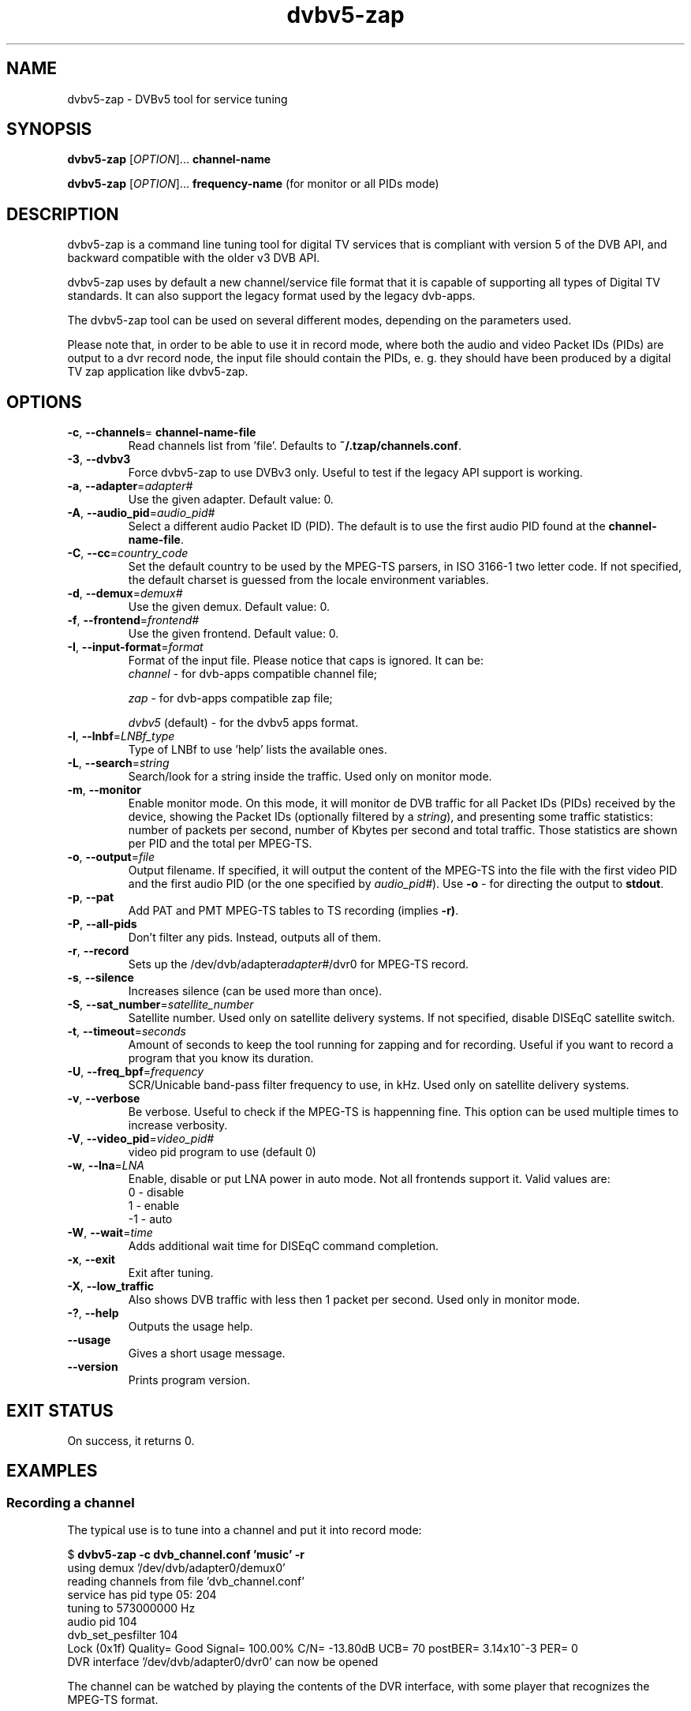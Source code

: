 .TH "dvbv5-zap" 1 "Fri Oct 3 2014" "DVBv5 Utils 1.16.3" "User Commands"
.SH NAME
dvbv5\-zap \- DVBv5 tool for service tuning
.SH SYNOPSIS
.B dvbv5\-zap
[\fIOPTION\fR]... \fBchannel-name\fR
.PP
.B dvbv5\-zap
[\fIOPTION\fR]... \fBfrequency-name\fR (for monitor or all PIDs mode)
.SH DESCRIPTION
dvbv5\-zap is a command line tuning tool for digital TV services that is
compliant with version 5 of the DVB API, and backward compatible with the
older v3 DVB API.
.PP
dvbv5\-zap uses by default a new channel/service file format that it is
capable of supporting all types of Digital TV standards. It can also support
the legacy format used by the legacy dvb\-apps.
.PP
The dvbv5\-zap tool can be used on several different modes, depending
on the parameters used.
.PP
Please note that, in order to be able to use it in record mode, where both
the audio and video Packet IDs (PIDs) are output to a dvr record node,
the input file should contain the PIDs, e. g. they should have been produced
by a digital TV zap application like dvbv5-zap.
.SH "OPTIONS"
.TP
\fB\-c\fR, \fB\-\-channels\fR= \fBchannel-name-file\fR
Read channels list from 'file'.
Defaults to \fB~/.tzap/channels.conf\fR.
.TP
\fB\-3\fR, \fB\-\-dvbv3\fR
Force dvbv5\-zap to use DVBv3 only.
Useful to test if the legacy API support is working.
.TP
\fB\-a\fR, \fB\-\-adapter\fR=\fIadapter#\fR
Use the given adapter. Default value: 0.
.TP
\fB\-A\fR, \fB\-\-audio_pid\fR=\fIaudio_pid#\fR
Select a different audio Packet ID (PID).
The default is to use the first audio PID found at the \fBchannel-name-file\fR.
.TP
\fB\-C\fR, \fB\-\-cc\fR=\fIcountry_code\fR
Set the default country to be used by the MPEG-TS parsers, in ISO 3166-1 two
letter code. If not specified, the default charset is guessed from the
locale environment variables.
.TP
\fB\-d\fR, \fB\-\-demux\fR=\fIdemux#\fR
Use the given demux. Default value: 0.
.TP
\fB\-f\fR, \fB\-\-frontend\fR=\fIfrontend#\fR
Use the given frontend. Default value: 0.
.TP
\fB\-I\fR, \fB\-\-input\-format\fR=\fIformat\fR
Format of the input file. Please notice that caps is ignored. It can be:
.RS
.TP
\fIchannel\fR         \- for dvb-apps compatible channel file;
.PP
\fIzap\fR             \- for dvb-apps compatible zap file;
.PP
\fIdvbv5\fR (default) \- for the dvbv5 apps format.
.RE
.TP
\fB\-l\fR, \fB\-\-lnbf\fR=\fILNBf_type\fR
Type of LNBf to use 'help' lists the available ones.
.TP
\fB\-L\fR, \fB\-\-search\fR=\fIstring\fR
Search/look for a string inside the traffic.
Used only on monitor mode.
.TP
\fB\-m\fR, \fB\-\-monitor\fR
Enable monitor mode. On this mode, it will monitor de DVB traffic for all
Packet IDs (PIDs) received by the device, showing the Packet IDs (optionally
filtered by a \fIstring\fR), and presenting some traffic statistics:
number of packets per second, number of Kbytes per second and total traffic.
Those statistics are shown per PID and the total per MPEG-TS.
.TP
\fB\-o\fR, \fB\-\-output\fR=\fIfile\fR
Output filename. If specified, it will output the content of the MPEG-TS into
the file with the first video PID and the first audio PID (or the one specified
by \fIaudio_pid#\fR).
Use \fB\-o\fR \- for directing the output to \fBstdout\fR.
.TP
\fB\-p\fR, \fB\-\-pat\fR
Add PAT and PMT MPEG-TS tables to TS recording (implies \fB\-r)\fR.
.TP
\fB\-P\fR, \fB\-\-all\-pids\fR
Don't filter any pids. Instead, outputs all of them.
.TP
\fB\-r\fR, \fB\-\-record\fR
Sets up the /dev/dvb/adapter\fIadapter#\fR/dvr0 for MPEG-TS record.
.TP
\fB\-s\fR, \fB\-\-silence\fR
Increases silence (can be used more than once).
.TP
\fB\-S\fR, \fB\-\-sat_number\fR=\fIsatellite_number\fR
Satellite number.
Used only on satellite delivery systems.
If not specified, disable DISEqC satellite switch.
.TP
\fB\-t\fR, \fB\-\-timeout\fR=\fIseconds\fR
Amount of seconds to keep the tool running for zapping and for recording.
Useful if you want to record a program that you know its duration.
.TP
\fB\-U\fR, \fB\-\-freq_bpf\fR=\fIfrequency\fR
SCR/Unicable band-pass filter frequency to use, in kHz.
Used only on satellite delivery systems.
.TP
\fB\-v\fR, \fB\-\-verbose\fR
Be verbose. Useful to check if the MPEG-TS is happenning fine.
This option can be used multiple times to increase verbosity.
.TP
\fB\-V\fR, \fB\-\-video_pid\fR=\fIvideo_pid#\fR
video pid program to use (default 0)
.TP
\fB\-w\fR, \fB\-\-lna\fR=\fILNA\fR
Enable, disable or put LNA power in auto mode. Not all frontends support it.
Valid values are:
.RS
.TP
 0 \- disable
.TP
 1 \- enable
.TP
\-1 \- auto
.RE
.TP
\fB\-W\fR, \fB\-\-wait\fR=\fItime\fR
Adds additional wait time for DISEqC command completion.
.TP
\fB\-x\fR, \fB\-\-exit\fR
Exit after tuning.
.TP
\fB\-X\fR, \fB\-\-low_traffic\fR
Also shows DVB traffic with less then 1 packet per second.
Used only in monitor mode.
.TP
\fB\-?\fR, \fB\-\-help\fR
Outputs the usage help.
.TP
\fB\-\-usage\fR
Gives a short usage message.
.TP
\fB\-\-version\fR
Prints program version.
.SH EXIT STATUS
On success, it returns 0.
.SH EXAMPLES
.RS
.SS Recording a channel
.PP
The typical use is to tune into a channel and put it into record mode:
.PP
.nf
$ \fBdvbv5\-zap \-c dvb_channel.conf 'music' \-r\fR
using demux '/dev/dvb/adapter0/demux0'
reading channels from file 'dvb_channel.conf'
service has pid type 05: 204
tuning to 573000000 Hz
audio pid 104
dvb_set_pesfilter 104
Lock (0x1f) Quality= Good Signal= 100.00% C/N= \-13.80dB UCB= 70 postBER= 3.14x10^\-3 PER= 0
DVR interface '/dev/dvb/adapter0/dvr0' can now be opened
.fi
.PP
The channel can be watched by playing the contents of the DVR interface,
with some player that recognizes the MPEG\-TS format.
.PP
For example, this audio-only channel can be played with mplayer:
.PP
.nf
$ \fBmplayer \-cache 800 /dev/dvb/adapter0/dvr0\fR
MPlayer SVN\-r37077\-4.8.2 (C) 2000\-2014 MPlayer Team
TS file format detected.
NO VIDEO! AUDIO MPA(pid=104) NO SUBS (yet)!  PROGRAM N. 0
==================================================================
Opening audio decoder: [mpg123] MPEG 1.0/2.0/2.5 layers I, II, III
AUDIO: 48000 Hz, 2 ch, s16le, 192.0 kbit/12.50% (ratio: 24000\->192000)
Selected audio codec: [mpg123] afm: mpg123 (MPEG 1.0/2.0/2.5 layers I, II, III)
==================================================================
AO: [alsa] 48000Hz 2ch s16le (2 bytes per sample)
Video: no video
Starting playback...
.fi
.SS Monitoring a channel
.PP
The dvbv5\-zap tool can also be used to monitor a DVB channel:
.PP
.nf
$ \fBdvbv5\-zap \-c dvb_channel.conf 573000000 \-m\fR
using demux '/dev/dvb/adapter0/demux0'
reading channels from file 'dvb_channel.conf'
service has pid type 05:  204
tuning to 573000000 Hz
Lock   (0x1f) Quality= Good Signal= 100.00% C/N= \-13.90dB UCB= 384 postBER= 96.8x10^\-6 PER= 0
  dvb_set_pesfilter to 0x2000

PID     FREQ    SPEED   TOTAL
0000    9.88 p/s        14.5 Kbps       1 KB
0001    1.98 p/s        2.9 Kbps        376 B
0010    18.77 p/s       27.6 Kbps       3 KB
0011    48.42 p/s       71.1 Kbps       8 KB
0012    1455.53 p/s     2137.8 Kbps     270 KB
.schar \[u2026] ...
\[u2026]
1fff    1033.60 p/s     1518.1 Kbps     192 KB
TOT     25296.44 p/s    37154.2 Kbps    4700 KB

Lock   (0x1f) Quality= Good Signal= 100.00% C/N= \-13.90dB UCB= 384 postBER= 96.8x10^\-6 PER= 0
.fi
.RE
.SH BUGS
Report bugs to \fBLinux Media Mailing List <linux-media@vger.kernel.org>\fR
.SH COPYRIGHT
Copyright (c) 2011\-2014 by Mauro Carvalho Chehab.
.PP
License GPLv2: GNU GPL version 2 <http://gnu.org/licenses/gpl.html>.
.br
This is free software: you are free to change and redistribute it.
There is NO WARRANTY, to the extent permitted by law.
